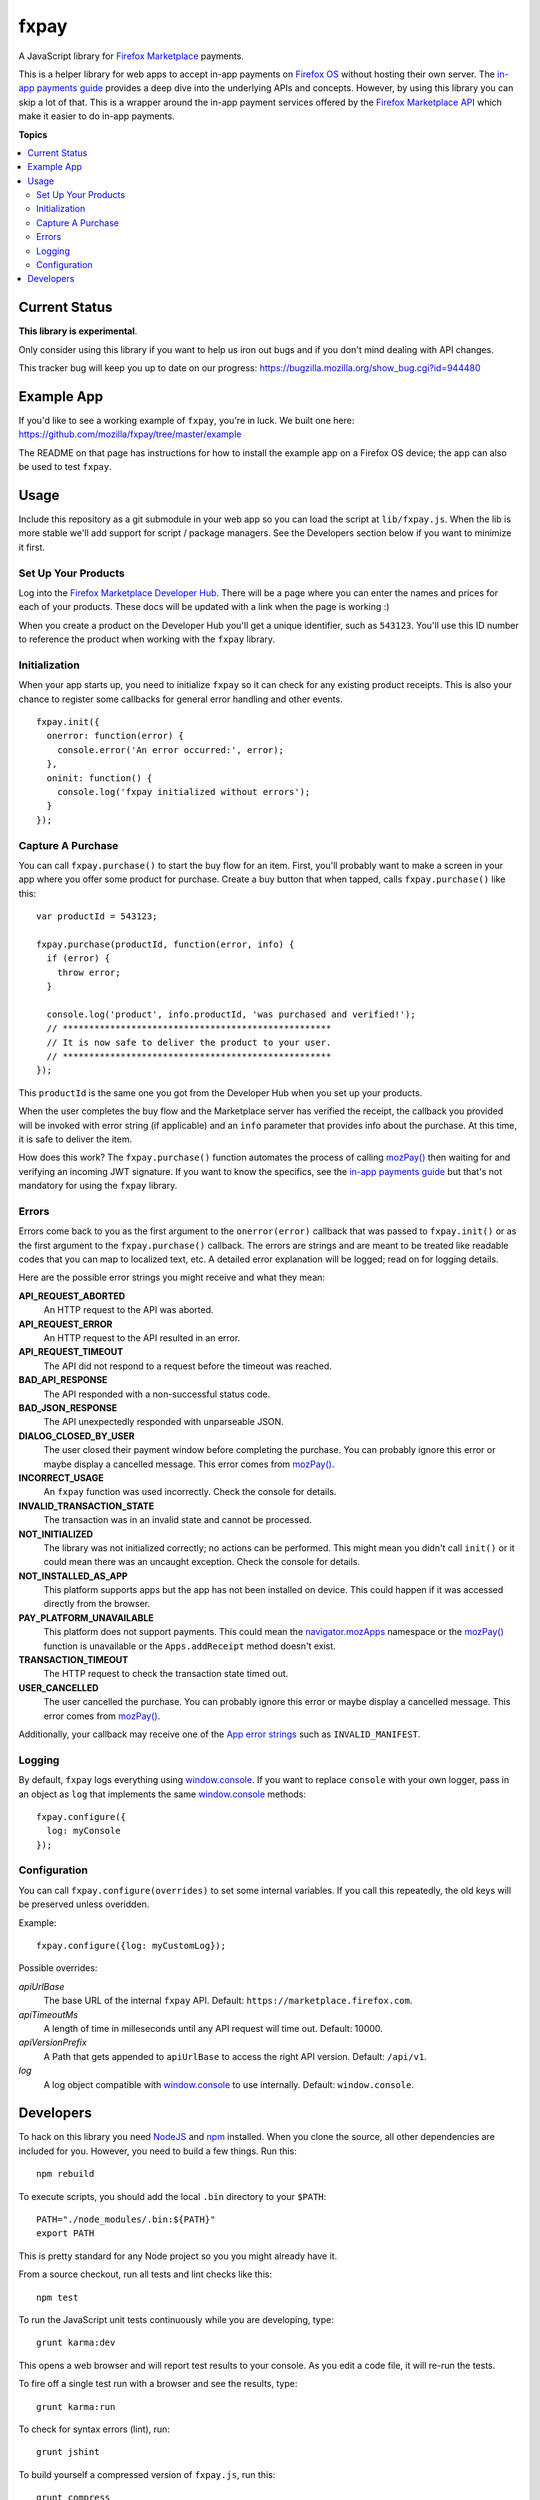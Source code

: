 =====
fxpay
=====

A JavaScript library for `Firefox Marketplace`_ payments.

.. image:: https://travis-ci.org/mozilla/fxpay.png?branch=master
    :target: https://travis-ci.org/mozilla/fxpay

This is a helper library for web apps to accept in-app payments on
`Firefox OS`_ without hosting their own server.
The `in-app payments guide`_ provides a deep dive into the underlying APIs and
concepts.
However, by using this library you can skip a lot of that.
This is a wrapper around the in-app payment services offered
by the `Firefox Marketplace API`_ which make it easier to do
in-app payments.

.. _`Firefox Marketplace`: https://marketplace.firefox.com/
.. _`Firefox OS`: https://developer.mozilla.org/en-US/Firefox_OS
.. _`Firefox Marketplace API`: http://firefox-marketplace-api.readthedocs.org/

**Topics**

.. contents::
   :local:
   :depth: 2

Current Status
==============

**This library is experimental**.

Only consider using this library if you want
to help us iron out bugs and if you don't mind dealing with API changes.

This tracker bug will keep you up to date on our progress:
https://bugzilla.mozilla.org/show_bug.cgi?id=944480

Example App
===========

If you'd like to see a working example of ``fxpay``, you're in luck.
We built one here: https://github.com/mozilla/fxpay/tree/master/example

The README on that page has instructions for how to install the
example app on a Firefox OS device;
the app can also be used to test ``fxpay``.

Usage
=====

Include this repository as a git submodule in your web app
so you can load the script at ``lib/fxpay.js``.
When the lib is more stable we'll add support for
script / package managers.
See the Developers section below if you want to minimize it first.

Set Up Your Products
~~~~~~~~~~~~~~~~~~~~

Log into the `Firefox Marketplace Developer Hub`_. There will be a page
where you can enter the names and prices for each of your products.
These docs will be updated with a link when the page is working :)

When you create a product on the Developer Hub you'll get
a unique identifier, such as ``543123``.
You'll use this ID number to reference the product when
working with the ``fxpay`` library.

Initialization
~~~~~~~~~~~~~~

When your app starts up, you need to initialize ``fxpay`` so it can
check for any existing product receipts. This is also your chance to
register some callbacks for general error handling and other events.

::

    fxpay.init({
      onerror: function(error) {
        console.error('An error occurred:', error);
      },
      oninit: function() {
        console.log('fxpay initialized without errors');
      }
    });

Capture A Purchase
~~~~~~~~~~~~~~~~~~

You can call ``fxpay.purchase()`` to start the buy flow for an
item.
First, you'll probably want to make a screen in your app
where you offer some product for purchase.
Create a buy button that when tapped, calls ``fxpay.purchase()`` like this::

    var productId = 543123;

    fxpay.purchase(productId, function(error, info) {
      if (error) {
        throw error;
      }

      console.log('product', info.productId, 'was purchased and verified!');
      // ***************************************************
      // It is now safe to deliver the product to your user.
      // ***************************************************
    });

This ``productId`` is the same one you got from the Developer Hub
when you set up your products.

When the user completes the buy flow and the Marketplace server has
verified the receipt, the callback you provided will be invoked with error
string (if applicable) and an ``info`` parameter that provides info about
the purchase. At this time, it is safe to deliver the item.

How does this work? The ``fxpay.purchase()`` function automates
the process of calling `mozPay()`_ then
waiting for and verifying an incoming JWT signature.
If you want to know the specifics, see the `in-app payments guide`_
but that's not mandatory for using the ``fxpay`` library.

.. _`in-app payments guide`: https://developer.mozilla.org/en-US/Marketplace/Monetization/In-app_payments
.. _`Firefox Marketplace Developer Hub`: https://marketplace.firefox.com/developers/

Errors
~~~~~~

Errors come back to you as the first argument to the ``onerror(error)`` callback
that was passed to ``fxpay.init()`` or as the first argument to the
``fxpay.purchase()`` callback.
The errors are strings and are
meant to be treated like readable codes that you can map to localized text, etc.
A detailed error explanation will be logged; read on for logging details.

Here are the possible error strings you might receive and what they mean:

**API_REQUEST_ABORTED**
    An HTTP request to the API was aborted.

**API_REQUEST_ERROR**
    An HTTP request to the API resulted in an error.

**API_REQUEST_TIMEOUT**
    The API did not respond to a request before the timeout was reached.

**BAD_API_RESPONSE**
    The API responded with a non-successful status code.

**BAD_JSON_RESPONSE**
    The API unexpectedly responded with unparseable JSON.

**DIALOG_CLOSED_BY_USER**
    The user closed their payment window before completing the purchase.
    You can probably ignore this error or maybe display a
    cancelled message. This error comes from `mozPay()`_.

**INCORRECT_USAGE**
    An ``fxpay`` function was used incorrectly. Check the console
    for details.

**INVALID_TRANSACTION_STATE**
    The transaction was in an invalid state and cannot be processed.

**NOT_INITIALIZED**
    The library was not initialized correctly; no actions can be
    performed. This might mean you didn't call ``init()`` or it
    could mean there was an uncaught exception. Check the console for
    details.

**NOT_INSTALLED_AS_APP**
    This platform supports apps but the app has not been installed
    on device. This could happen if it was accessed directly from the browser.

**PAY_PLATFORM_UNAVAILABLE**
    This platform does not support payments. This could mean
    the `navigator.mozApps`_ namespace or the `mozPay()`_ function
    is unavailable or the ``Apps.addReceipt`` method doesn't exist.

**TRANSACTION_TIMEOUT**
    The HTTP request to check the transaction state timed out.

**USER_CANCELLED**
    The user cancelled the purchase. You can probably ignore this
    error or maybe display a cancelled message. This error comes from
    `mozPay()`_.

Additionally, your callback may receive one of the `App error strings`_
such as ``INVALID_MANIFEST``.

.. _`navigator.mozApps`: https://developer.mozilla.org/en-US/docs/Web/API/Apps
.. _`App error strings`: https://developer.mozilla.org/en-US/Apps/Build/JavaScript_API/Error_object

Logging
~~~~~~~

By default, ``fxpay`` logs everything using `window.console`_. If you want to
replace ``console`` with your own logger, pass in an object as ``log``
that implements the same `window.console`_ methods::

    fxpay.configure({
      log: myConsole
    });

Configuration
~~~~~~~~~~~~~

You can call ``fxpay.configure(overrides)`` to set some internal variables.
If you call this repeatedly, the old keys will be preserved unless
overidden.

Example::

    fxpay.configure({log: myCustomLog});

Possible overrides:

*apiUrlBase*
    The base URL of the internal ``fxpay`` API.
    Default: ``https://marketplace.firefox.com``.

*apiTimeoutMs*
    A length of time in milleseconds until any API request will time out.
    Default: 10000.

*apiVersionPrefix*
    A Path that gets appended to ``apiUrlBase`` to access the right API version.
    Default: ``/api/v1``.

*log*
    A log object compatible with `window.console`_ to use internally.
    Default: ``window.console``.


Developers
==========

To hack on this library you need `NodeJS`_ and `npm`_ installed.
When you clone the source, all other dependencies are included for you.
However, you need to build a few things. Run this::

    npm rebuild

To execute scripts, you should add the local ``.bin`` directory to
your ``$PATH``::

    PATH="./node_modules/.bin:${PATH}"
    export PATH

This is pretty standard for any Node project so you you might already have it.

From a source checkout, run all tests and lint checks like this::

    npm test

To run the JavaScript unit tests continuously while you are developing, type::

    grunt karma:dev

This opens a web browser and will report test results to your console.
As you edit a code file, it will re-run the tests.

To fire off a single test run with a browser and see the results, type::

    grunt karma:run

To check for syntax errors (lint), run::

    grunt jshint

To build yourself a compressed version of ``fxpay.js``, run this::

    grunt compress

The compressed source file will appear in the ``build`` directory.

.. _`NodeJS`: http://nodejs.org/
.. _`npm`: https://www.npmjs.org/
.. _`mozPay()`: https://developer.mozilla.org/en-US/docs/Web/API/Navigator.mozPay
.. _`window.console`: https://developer.mozilla.org/en-US/docs/Web/API/console
